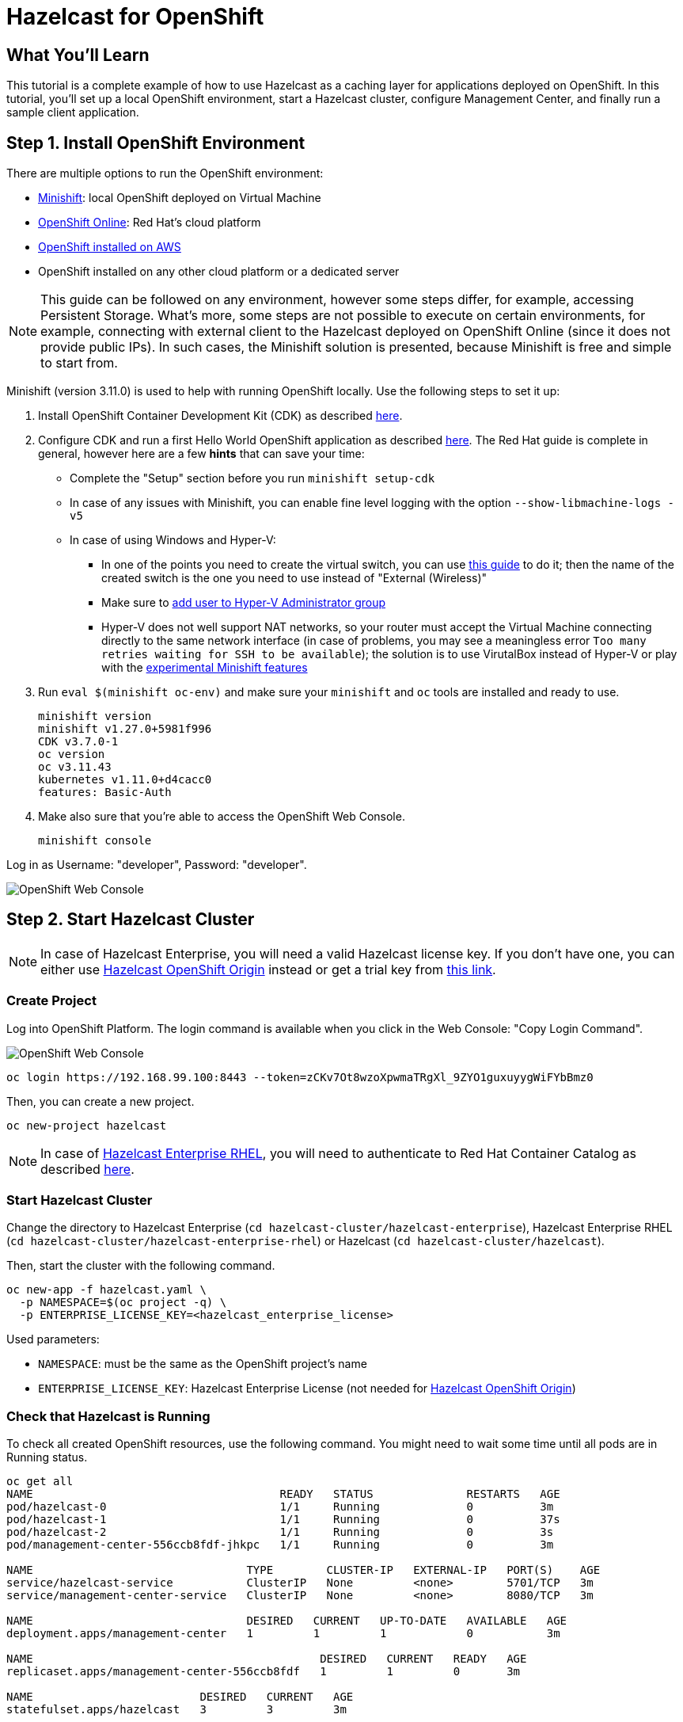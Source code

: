 = Hazelcast for OpenShift
:templates-url: templates:ROOT:page$/
:page-layout: tutorial
:page-product: imdg
:page-categories: Deployment, OpenShift, Kubernetes
:page-lang: java
:page-est-time: 20 mins
:framework: Kubernetes
:description: This tutorial is a complete example of how to use Hazelcast as a caching layer for applications deployed on OpenShift. In this tutorial, you'll set up a local OpenShift environment, start a Hazelcast cluster, configure Management Center, and finally run a sample client application.


== What You'll Learn

{description}

== Step 1. Install OpenShift Environment
There are multiple options to run the OpenShift environment:

- https://www.okd.io/minishift/[Minishift]: local OpenShift deployed on Virtual Machine
- https://www.openshift.com/products/online/[OpenShift Online]: Red Hat's cloud platform
- https://github.com/aws-quickstart/quickstart-redhat-openshift#red-hat-openshift-container-platform-on-the-aws-cloud[OpenShift installed on AWS]
- OpenShift installed on any other cloud platform or a dedicated server

[NOTE]
====
This guide can be followed on any environment, however some steps differ, for example, accessing Persistent Storage. What's more, some steps are not possible to execute on certain environments, for example, connecting with external client to the Hazelcast deployed on OpenShift Online (since it does not provide public IPs). In such cases, the Minishift solution is presented, because Minishift is free and simple to start from.
====

Minishift (version 3.11.0) is used to help with running OpenShift locally. Use the following steps to set it up:

1. Install OpenShift Container Development Kit (CDK) as described https://developers.redhat.com/products/cdk/download[here].
2. Configure CDK and run a first Hello World OpenShift application as described https://developers.redhat.com/products/cdk/hello-world[here].
The Red Hat guide is complete in general, however here are a few *hints* that can save your time:
- Complete the "Setup" section before you run `minishift setup-cdk`
- In case of any issues with Minishift, you can enable fine level logging with the option `--show-libmachine-logs -v5`
- In case of using Windows and Hyper-V:
* In one of the points you need to create the virtual switch, you can use https://docs.microsoft.com/en-us/windows-server/virtualization/hyper-v/get-started/create-a-virtual-switch-for-hyper-v-virtual-machines[this guide] to do it; then the name of the created
switch is the one you need to use instead of "External (Wireless)"
* Make sure to https://docs.microsoft.com/en-us/archive/blogs/virtual_pc_guy/adding-yourself-to-the-hyper-v-administrators-group-with-powershell[add user to Hyper-V Administrator group]
* Hyper-V does not well support NAT networks, so your router must accept the Virtual Machine connecting directly to the same
network interface (in case of problems, you may see a meaningless error `Too many retries waiting for SSH to be available`);
the solution is to use VirutalBox instead of Hyper-V or play with the https://docs.okd.io/3.11/minishift/using/experimental-features.html[experimental Minishift features]
3. Run `eval $(minishift oc-env)` and make sure your `minishift` and `oc` tools are installed and ready to use.

    minishift version
    minishift v1.27.0+5981f996
    CDK v3.7.0-1
    oc version
    oc v3.11.43
    kubernetes v1.11.0+d4cacc0
    features: Basic-Auth

4. Make also sure that you're able to access the OpenShift Web Console.

    minishift console

Log in as Username: "developer", Password: "developer".

image::open_shift_web_console.png[OpenShift Web Console]

== Step 2. Start Hazelcast Cluster

[NOTE]
====
In case of Hazelcast Enterprise, you will need a valid Hazelcast license key. If you don't have one, you can either
use https://github.com/hazelcast/hazelcast-code-samples/tree/master/hazelcast-integration/openshift/hazelcast-cluster/hazelcast[Hazelcast OpenShift Origin] instead or get a trial key from https://hazelcast.com/get-started/#hazelcast-imdg[this link].
====

=== Create Project

Log into OpenShift Platform. The login command is available when you click in the Web Console: "Copy Login Command".

image::copy_login.png[OpenShift Web Console]

[source, shell]
----
oc login https://192.168.99.100:8443 --token=zCKv7Ot8wzoXpwmaTRgXl_9ZYO1guxuyygWiFYbBmz0
----

Then, you can create a new project.

[source, shell]
----
oc new-project hazelcast
----

[NOTE]
====
In case of https://github.com/hazelcast/hazelcast-code-samples/tree/master/hazelcast-integration/openshift/hazelcast-cluster/hazelcast-enterprise-rhel[Hazelcast Enterprise RHEL], you will need to authenticate to Red Hat Container Catalog as described
<<Authenticate to Red Hat Container Catalog, here>>.
====

=== Start Hazelcast Cluster

Change the directory to Hazelcast Enterprise (`cd hazelcast-cluster/hazelcast-enterprise`), Hazelcast Enterprise RHEL (`cd hazelcast-cluster/hazelcast-enterprise-rhel`) or Hazelcast (`cd hazelcast-cluster/hazelcast`).

Then, start the cluster with the following command.

[source, shell]
----
oc new-app -f hazelcast.yaml \
  -p NAMESPACE=$(oc project -q) \
  -p ENTERPRISE_LICENSE_KEY=<hazelcast_enterprise_license>
----

Used parameters:

- `NAMESPACE`: must be the same as the OpenShift project's name
- `ENTERPRISE_LICENSE_KEY`: Hazelcast Enterprise License (not needed for https://github.com/hazelcast/hazelcast-code-samples/tree/master/hazelcast-integration/openshift/hazelcast-cluster/hazelcast[Hazelcast
OpenShift Origin])

=== Check that Hazelcast is Running
To check all created OpenShift resources, use the following command. You might need to wait some time until all pods are in Running status.

[source, shell]
----
oc get all
NAME                                     READY   STATUS              RESTARTS   AGE
pod/hazelcast-0                          1/1     Running             0          3m
pod/hazelcast-1                          1/1     Running             0          37s
pod/hazelcast-2                          1/1     Running             0          3s
pod/management-center-556ccb8fdf-jhkpc   1/1     Running             0          3m

NAME                                TYPE        CLUSTER-IP   EXTERNAL-IP   PORT(S)    AGE
service/hazelcast-service           ClusterIP   None         <none>        5701/TCP   3m
service/management-center-service   ClusterIP   None         <none>        8080/TCP   3m

NAME                                DESIRED   CURRENT   UP-TO-DATE   AVAILABLE   AGE
deployment.apps/management-center   1         1         1            0           3m

NAME                                           DESIRED   CURRENT   READY   AGE
replicaset.apps/management-center-556ccb8fdf   1         1         0       3m

NAME                         DESIRED   CURRENT   AGE
statefulset.apps/hazelcast   3         3         3m
----

Please check that the STATUS is Running for all PODs. Then, to check the logs for each replica, use the following command:
[source, shell]
----
oc logs po/hazelcast-2
...
2021-04-28 13:32:20,174 [ INFO] [hz.wizardly_leavitt.IO.thread-in-1] [c.h.i.s.t.TcpServerConnection]: [172.17.0.12]:5701 [dev] [4.2] Initialized new cluster connection between /172.17.0.12:47658 and /172.17.0.10:5701
2021-04-28 13:32:20,183 [ INFO] [hz.wizardly_leavitt.IO.thread-in-0] [c.h.i.s.t.TcpServerConnection]: [172.17.0.12]:5701 [dev] [4.2] Initialized new cluster connection between /172.17.0.12:46709 and /172.17.0.11:5701
2021-04-28 13:32:26,178 [ INFO] [hz.wizardly_leavitt.generic-operation.thread-0] [c.h.i.c.ClusterService]: [172.17.0.12]:5701 [dev] [4.2]
Members {size:3, ver:3} [
	Member [172.17.0.10]:5701 - 73097260-75e7-4a52-820c-d8025dd12495
	Member [172.17.0.11]:5701 - a673ca49-3ece-44b9-9a0f-22f08b475a77
	Member [172.17.0.12]:5701 - 4471c176-9187-47cf-98fd-da42216f7fba this
]
2021-04-28 13:32:27,226 [ INFO] [main] [c.h.c.LifecycleService]: [172.17.0.12]:5701 [dev] [4.2] [172.17.0.12]:5701 is STARTED
...
----

[NOTE]
====
You can also perform all the operations and observe the results in the OpenShift Web Console.
====
image::hazelcast_pods.png[OpenShift Web Console]

== Step 3. Access Management Center
Management Center application (Hazelcast Enterprise only) is already started together with Hazelcast members when using `hazelcast.yaml`. Nevertheless, in order to make it usable, you need to expose its service.
[source, shell]
----
oc expose svc/management-center-service
----
Then, it's accessible via the exposed route, which you can check by:
[source, shell]
----
oc get route
NAME                        HOST/PORT                                                   PATH   SERVICES                    PORT   TERMINATION   WILDCARD
management-center-service   management-center-service-hazelcast.192.168.99.100.nip.io          management-center-service   8080                 None
----

Then, you can access Management Center by opening `http://management-center-service-hazelcast.192.168.99.100.nip.io/hazelcast-mancenter` (`/mancenter` for versions prior to `3.10`) in your browser.

image::mancenter.png[Hazelcast Management Center]

== Step 4. Run a Sample Hazelcast Client Application
If you're interested not only in setting up the Hazelcast cluster, but also in using it in the client application, you can follow the following guidelines.
Note that OpenShift Guide uses the https://www.eclipse.org/jkube/[Eclipse JKube] OpenShift Maven Plugin to build the container
image and deploy it into the
cluster. JKube requires 3.3.x or higher maven version, therefore make sure that you have proper maven version installed on your machine.

=== Build Maven Dependencies

In the main project directory run the following command to install the snapshot JAR files from the `ocp-demo-frontend` directory:

[source, shell]
----
mvn clean install
----

=== Build "ocp-demo-frontend" Container Image

Run the following command to build the container image in the cluster using S2I build strategy:
[source, shell]
----
mvn oc:build
----

=== Check the Local OpenShift Registry

Check if your image is already in the OpenShift registry:
[source, shell]
----
oc get is
NAME                IMAGE REPOSITORY                                                                       TAGS     UPDATED
ocp-demo-frontend   image-registry.openshift-image-registry.svc:5000/sbishyr-hazelcast/ocp-demo-frontend   latest   About a minute ago
----

=== Deploy the "ocp-demo-frontend" Application

To start the application, use the following command:
[source, shell]
----
mvn oc:resource oc:apply
----

You can check that the application is running correctly:
[source, shell]
----
oc get all -l app=ocp-demo-frontend
NAME                            READY   STATUS    RESTARTS   AGE
pod/ocp-demo-frontend-1-9n9n6   1/1     Running   0          97s

NAME                                        DESIRED   CURRENT   READY   AGE
replicationcontroller/ocp-demo-frontend-1   1         1         1       100s

NAME                        TYPE        CLUSTER-IP      EXTERNAL-IP   PORT(S)    AGE
service/ocp-demo-frontend   ClusterIP   172.30.118.44   <none>        8080/TCP   100s

NAME                                                   REVISION   DESIRED   CURRENT   TRIGGERED BY
deploymentconfig.apps.openshift.io/ocp-demo-frontend   1          1         1         config,image(ocp-demo-frontend:latest)

NAME                                                   TYPE     FROM     LATEST
buildconfig.build.openshift.io/ocp-demo-frontend-s2i   Source   Binary   1

NAME                                               TYPE     FROM     STATUS     STARTED         DURATION
build.build.openshift.io/ocp-demo-frontend-s2i-1   Source   Binary   Complete   3 minutes ago   39s

NAME                                               IMAGE REPOSITORY                                                                       TAGS     UPDATED
imagestream.image.openshift.io/ocp-demo-frontend   image-registry.openshift-image-registry.svc:5000/sbishyr-hazelcast/ocp-demo-frontend   latest   2 minutes ago

NAME                                         HOST/PORT                                                          PATH   SERVICES            PORT   TERMINATION   WILDCARD
route.route.openshift.io/ocp-demo-frontend   ocp-demo-frontend-sbishyr-hazelcast.apps.demo.ocp4.hazelcast.com          ocp-demo-frontend   8080                 None
----

=== Check the Application
JKube should have created a route for your application. You can check the route using the following command:

[source, shell]
----
oc get routes
NAME                                         HOST/PORT                                                          PATH   SERVICES            PORT   TERMINATION   WILDCARD
route.route.openshift.io/ocp-demo-frontend   ocp-demo-frontend-sbishyr-hazelcast.apps.demo.ocp4.hazelcast.com          ocp-demo-frontend   8080                 None
----

Now, if you open in the browser ocp-demo-frontend-sbishyr-hazelcast.apps.demo.ocp4.hazelcast.com, you should see the following home screen.

image::client_frontend.png[Frontend Application]

You can check that the application really works together with the Hazelcast cluster by doing some operation in the application, for example, entering "12" in the "Data Operations->Count" and clicking "Auto Pilot". Then, in the Management Center application, you should see that the entries are added.

image::mancenter_ops.png[Management Center Application]

== Step 5. Clean Up Hazelcast Deployment

=== Delete Hazelcast cluster

If you want to delete all resources (Replication Controller, Service, PODs, Storage, Config Map), you could use the following commands:

[source, shell]
----
oc delete all --all
oc delete pvc --all
oc delete configmap --all
----

== Authenticate to Red Hat Container Catalog

[NOTE]
====
Executing the following commands requires oc in version `3.9` or higher!
====
The `hazelcast-cluster/hazelcast-enterprise-openshift-rhel/hazelcast.yaml` uses images from https://access.redhat.com/containers/[Red Hat Container Catalog], which
requires setting Red Hat credentials. In order to do it, you need to execute the following command after creating the OpenShift project.
[source, shell]
----
oc create secret docker-registry rhcc \
   --docker-server=registry.connect.redhat.com \
   --docker-username=<red_hat_username> \
   --docker-password=<red_hat_password> \
   --docker-email=<red_hat_email>
oc secrets link default rhcc --for=pull
----

== External Hazelcast Client

Client application presented in this tutorial works only if deployed inside the OpenShift environment. If you need to connect to the Hazelcast cluster deployed on OpenShift, then you can expose a service as `LoadBalancer` or `NodePort` and connect to the cluster with Smart Routing disabled.

[NOTE]
====
Your OpenShift environment needs to provide public IP addresses, so for example, the solution won't work on the OpenShift Online environment.
====

To create a `LoadBalancer` service, create `service.yaml` file.

[source, yaml]
----
apiVersion: v1
kind: Service
metadata:
  name: hazelcast-loadbalancer
spec:
  type: LoadBalancer
  selector:
    app: hazelcast
    role: hazelcast
  ports:
  - protocol: TCP
    port: 5701
----
Then, apply it into your OpenShift cluster.
[source, shell]
----
oc apply -f service.yaml
----
The following command checks the external port under which the service is published.
[source, shell]
----
$ oc get service hazelcast-loadbalancer -o custom-columns=EXTERNAL_PORT:.spec.ports[0].nodePort
EXTERNAL_PORT
31296
----
Then, it's possible to access the Hazelcast cluster using server's public IP and that port. In case of Minishift, you can check its IP by:
[source, shell]
----
$ minishift ip
192.168.1.176
----
Finally, you can connect to the cluster with the following Java client code:

[source, java]
----
public class Client {
    public static void main(String[] args) throws Exception {
        ClientConfig clientConfig = new ClientConfig();
        clientConfig.getNetworkConfig().setSmartRouting(false);
        clientConfig.getNetworkConfig().addAddress("192.168.1.176:31296");
        HazelcastInstance client = HazelcastClient.newHazelcastClient(clientConfig);
        IMap map = client.getMap("test-map");
        map.put("testKey", "testValue");
        client.shutdown();
    }
}
----

== WAN Replication

You need to expose your Hazelcast cluster with the `LoadBalancer` (or `NodePort`) service as described in the section <<External Hazelcast Client>>.

Then, use the External IP in `target-endpoints` in the WAN Configuration. For example:
[source, xml]
----
<wan-replication name="wan-replication-cluster">
    <batch-publisher>
        <cluster-name>dev</cluster-name>
        <target-endpoints>EXTERNAL_IP:EXTERNAL_PORT</target-endpoints>
    </batch-publisher>
</wan-replication>
----

== Debugging

Debugging containerized applications in the OpenShift cluster can be difficult. In order to attach to the running POD, you can use the following command:

[source, shell]
----
oc exec -ti <pod_name> -- bash
----

== See Also

- xref:kubernetes.adoc[]
- xref:kubernetes-external-client.adoc[]
